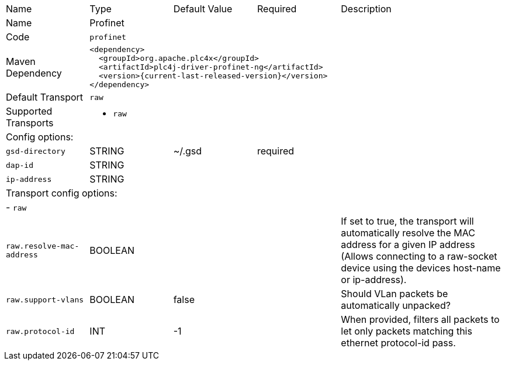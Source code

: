 //
//  Licensed to the Apache Software Foundation (ASF) under one or more
//  contributor license agreements.  See the NOTICE file distributed with
//  this work for additional information regarding copyright ownership.
//  The ASF licenses this file to You under the Apache License, Version 2.0
//  (the "License"); you may not use this file except in compliance with
//  the License.  You may obtain a copy of the License at
//
//      https://www.apache.org/licenses/LICENSE-2.0
//
//  Unless required by applicable law or agreed to in writing, software
//  distributed under the License is distributed on an "AS IS" BASIS,
//  WITHOUT WARRANTIES OR CONDITIONS OF ANY KIND, either express or implied.
//  See the License for the specific language governing permissions and
//  limitations under the License.
//

// Code generated by code-generation. DO NOT EDIT.

[cols="2,2a,2a,2a,4a"]
|===
|Name |Type |Default Value |Required |Description
|Name 4+|Profinet
|Code 4+|`profinet`
|Maven Dependency 4+|

----
<dependency>
  <groupId>org.apache.plc4x</groupId>
  <artifactId>plc4j-driver-profinet-ng</artifactId>
  <version>{current-last-released-version}</version>
</dependency>
----
|Default Transport 4+|`raw`
|Supported Transports 4+|
 - `raw`
5+|Config options:
|`gsd-directory` |STRING |~/.gsd|required |
|`dap-id` |STRING | | |
|`ip-address` |STRING | | |
5+|Transport config options:
5+| - `raw`
|`raw.resolve-mac-address` |BOOLEAN | | |If set to true, the transport will automatically resolve the MAC address for a given IP address (Allows connecting to a raw-socket device using the devices host-name or ip-address).
|`raw.support-vlans` |BOOLEAN |false| |Should VLan packets be automatically unpacked?
|`raw.protocol-id` |INT |-1| |When provided, filters all packets to let only packets matching this ethernet protocol-id pass.
|===
